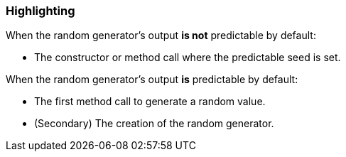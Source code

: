 === Highlighting

When the random generator's output **is not** predictable by default:

* The constructor or method call where the predictable seed is set.

When the random generator's output **is** predictable by default:

* The first method call to generate a random value.
* (Secondary) The creation of the random generator.
